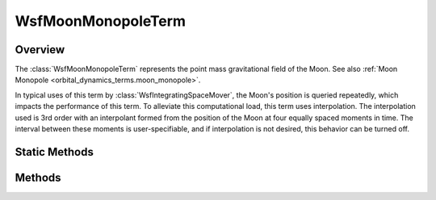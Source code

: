 .. ****************************************************************************
.. CUI
..
.. The Advanced Framework for Simulation, Integration, and Modeling (AFSIM)
..
.. The use, dissemination or disclosure of data in this file is subject to
.. limitation or restriction. See accompanying README and LICENSE for details.
.. ****************************************************************************

WsfMoonMonopoleTerm
-------------------

.. class:: WsfMoonMonopoleTerm inherits WsfOrbitalDynamicsTerm

Overview
========

The :class:`WsfMoonMonopoleTerm` represents the point mass gravitational field
of the Moon. See also :ref:`Moon Monopole <orbital_dynamics_terms.moon_monopole>`.

In typical uses of this term by :class:`WsfIntegratingSpaceMover`, the Moon's
position is queried repeatedly, which impacts the performance of this term. To
alleviate this computational load, this term uses interpolation. The interpolation
used is 3rd order with an interpolant formed from the position of the Moon
at four equally spaced moments in time. The interval between these moments
is user-specifiable, and if interpolation is not desired, this behavior
can be turned off.

Static Methods
==============

.. method:: WsfMoonMonopoleTerm Construct()
            WsfMoonMonopoleTerm Construct(double aGravitationalParameter)
            WsfMoonMonopoleTerm Construct(double aGravitationalParameter, double aInterpolationInterval)

   Create a term representing the Moon's point mass gravitational field with the
   given gravitational parameter in SI units, and with the given interpolation
   interval. If no gravitational parameter is specified, a default value equal
   to the return value from :method:`Moon.GRAVITATIONAL_PARAMETER` will be used.
   If no interpolation interval is specified, the default value of 600 s will
   be used.

   To disable interpolation of lunar positions for this term, use an interval
   of 0.

   .. warning:: Disabling interpolation will impose a runtime penalty.

Methods
=======

.. method:: double GravitationalParameter()

   Return the gravitational parameter of the Moon in SI units used by this term.

.. method:: double InterpolationInterval()

   Return the interval in seconds used for the interpolation of the Moon's
   position used by this term. If interpolation is disabled, this will return 0.

.. method:: Vec3 MoonPositionECI(Calendar aTime)

   Return the moon position in the ECI frame used by this term at the given
   time.
